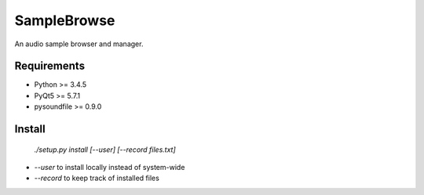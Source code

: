 SampleBrowse
============

An audio sample browser and manager.

Requirements
------------

- Python >= 3.4.5
- PyQt5 >= 5.7.1
- pysoundfile >= 0.9.0

Install
-------

    `./setup.py install [--user] [--record files.txt]`

- `--user` to install locally instead of system-wide
- `--record` to keep track of installed files
